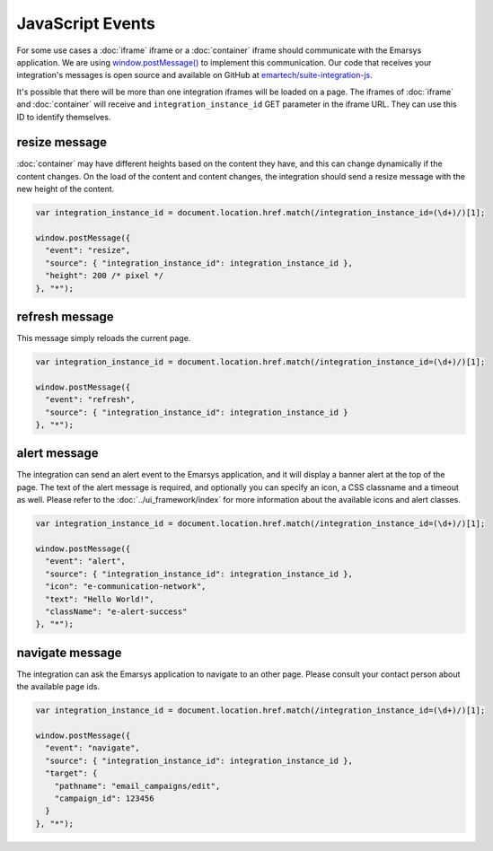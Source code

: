 JavaScript Events
=================

For some use cases a :doc:`iframe` iframe or a :doc:`container` iframe should communicate with the
Emarsys application. We are using `window.postMessage() <https://developer.mozilla.org/en-US/docs/Web/API/Window/postMessage>`_
to implement this communication. Our code that receives your integration's messages is open source and available
on GitHub at `emartech/suite-integration-js <https://github.com/emartech/suite-integration-js>`_.

It's possible that there will be more than one integration iframes will be loaded on a page. The iframes
of :doc:`iframe` and :doc:`container` will receive and ``integration_instance_id`` GET parameter in the iframe URL.
They can use this ID to identify themselves.

resize message
--------------

:doc:`container` may have different heights based on the content they have, and this can change dynamically if
the content changes. On the load of the content and content changes, the integration should send a resize message
with the new height of the content.

.. code-block:: javascript

   var integration_instance_id = document.location.href.match(/integration_instance_id=(\d+)/)[1];

   window.postMessage({
     "event": "resize",
     "source": { "integration_instance_id": integration_instance_id },
     "height": 200 /* pixel */
   }, "*");

refresh message
---------------

This message simply reloads the current page.

.. code-block:: javascript

   var integration_instance_id = document.location.href.match(/integration_instance_id=(\d+)/)[1];

   window.postMessage({
     "event": "refresh",
     "source": { "integration_instance_id": integration_instance_id }
   }, "*");

alert message
-------------

The integration can send an alert event to the Emarsys application, and it will display a banner alert at the top
of the page. The text of the alert message is required, and optionally you can specify an icon, a CSS classname and
a timeout as well. Please refer to the :doc:`../ui_framework/index` for more information about the available icons
and alert classes.

.. code-block:: javascript

   var integration_instance_id = document.location.href.match(/integration_instance_id=(\d+)/)[1];

   window.postMessage({
     "event": "alert",
     "source": { "integration_instance_id": integration_instance_id },
     "icon": "e-communication-network",
     "text": "Hello World!",
     "className": "e-alert-success"
   }, "*");

navigate message
----------------

The integration can ask the Emarsys application to navigate to an other page. Please consult your contact person
about the available page ids.

.. code-block:: javascript

   var integration_instance_id = document.location.href.match(/integration_instance_id=(\d+)/)[1];

   window.postMessage({
     "event": "navigate",
     "source": { "integration_instance_id": integration_instance_id },
     "target": {
       "pathname": "email_campaigns/edit",
       "campaign_id": 123456
     }
   }, "*");

